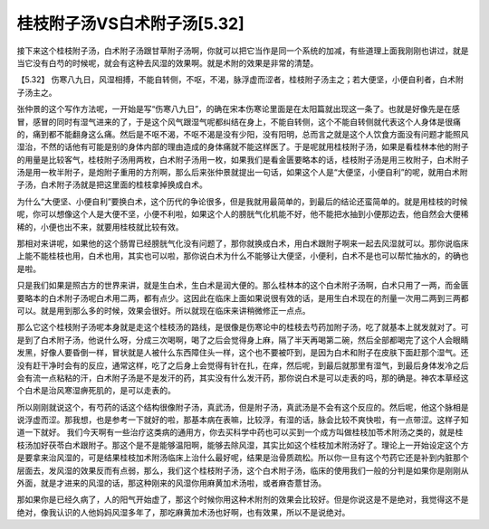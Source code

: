 桂枝附子汤VS白术附子汤[5.32]
=============================

接下来这个桂枝附子汤，白术附子汤跟甘草附子汤啊，你就可以把它当作是同一个系统的加减，有些道理上面我刚刚也讲过，就是当它没有白芍的时候呢，就会有这种去风湿的效果啊。就是术附的效果是非常的清楚。
 
【5.32】  伤寒八九日，风湿相搏，不能自转侧，不呕，不渴，脉浮虚而涩者，桂枝附子汤主之；若大便坚，小便自利者，白术附子汤主之。
 
张仲景的这个写作方法呢，一开始是写“伤寒八九日”，的确在宋本伤寒论里面是在太阳篇就出现这一条了。也就是好像先是在感冒，感冒的同时有湿气进来的了，于是这个风气跟湿气呢都纠结在身上，不能自转侧，这个不能自转侧就代表这个人身体是很痛的，痛到都不能翻身这么痛。然后是不呕不渴，不呕不渴是没有少阳，没有阳明，总而言之就是这个人饮食方面没有问题才能照风湿治，不然的话他有可能是别的身体内部的理由造成的身体痛就不能这样医了。于是呢就用桂枝附子汤，如果是看桂林本他的附子的用量是比较客气，桂枝附子汤用两枚，白术附子汤用一枚，如果我们是看金匮要略本的话，桂枝附子汤是用三枚附子，白术附子汤是用一枚半附子，是炮附子重用的方剂啊，那么后来张仲景就提出一句话，如果这个人是“大便坚，小便自利”的呢，就用白术附子汤，白术附子汤就是把这里面的桂枝拿掉换成白术。
 
为什么“大便坚、小便自利”要换白术，这个历代的争论很多，但是我就用最简单的，到最后的结论还蛮简单的。就是用桂枝的时候呢，你可以想像这个人是大便不坚，小便不利啦，如果这个人的膀胱气化机能不好，他不能把水抽到小便那边去，他自然会大便稀稀的，小便也出不来，就要用桂枝就比较有效。
 
那相对来讲呢，如果他的这个肠胃已经膀胱气化没有问题了，那你就换成白术，用白术跟附子啊来一起去风湿就可以。那你说临床上能不能桂枝也用，白术也用，其实也可以啦，那你说白术为什么不能够让大便坚，小便利，白术不是也可以帮忙抽水的，的确也是啦。
 
只是我们如果是照古方的世界来讲，就是生白术，生白术是润大便的。那么桂林本的这个白术附子汤啊，白术只用了一两，而金匮要略本的白术附子汤呢白术用二两，都有点少。这因此在临床上面如果说很有效的话，是用生白术现在的剂量一次用二两到三两都可以。就是用到那么多的时候，效果会很好。所以就现在临床来讲稍微修正一点点。
 
那么它这个桂枝附子汤呢本身就是走这个桂枝汤的路线，是很像是伤寒论中的桂枝去芍药加附子汤，吃了就基本上就发就对了。可是到了白术附子汤，他说什么呀，分成三次喝啊，喝了之后会觉得身上麻，隔了半天再喝第二碗，然后全部都喝完了这个人会眼睛发黑，好像人要昏倒一样，冒状就是人被什么东西障住头一样，这个也不要被吓到，是因为白术和附子在皮肤下面赶那个湿气。还没有赶干净时会有的反应，通常这样，吃了之后身上会觉得有针在扎，在痒，然后呢，到最后就那里有湿气，到最后身体发冷之后会有流一点粘粘的汗，白术附子汤是不是发汗的药，其实没有什么发汗药，那你说白术是可以走表的吗，那的确是。神农本草经这个白术是治风寒湿痹死肌的，是可以走表的。
 
所以刚刚就说这个，有芍药的话这个结构很像附子汤，真武汤，但是附子汤，真武汤是不会有这个反应的。然后呢，他这个脉相是说浮虚而涩。那我想，也是参考一下就好的啦，那基本病在表嘛，比较浮，有湿的话，脉会比较不爽快啦，有一点带涩。这样子知道一下就好。
我们今天啊有一些治疗这类病的通用方，你去买科学中药也可以买到一个成方叫做桂枝加苓术附汤之类的，就是桂枝汤加好茯苓白术跟附子。那这个是不是能够温阳啊，能够去除风湿，其实比如这个桂枝加术附汤好了。理论上一开始设定这个方是要拿来治风湿的，可是结果桂枝加术附汤临床上治什么最好呢，结果是治骨质疏松。所以你一旦有这个芍药它还是补到内脏那个层面去，发风湿的效果反而有点弱，那么，我们这个桂枝附子汤，这个白术附子汤，临床的使用我们一般的分判是如果你是刚刚从外面，就是才进来的风湿的话，那这种刚来的风湿你用麻黄加术汤啦，或者麻杏薏甘汤。
 
那如果你是已经久病了，人的阳气开始虚了，那这个时候你用这种术附剂的效果会比较好。但是你说这是不是绝对，我觉得这不是绝对，像我认识的人他妈妈风湿多年了，那吃麻黄加术汤也好啊，也有效果，所以不是说绝对。
